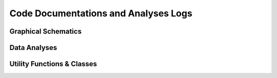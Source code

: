 Code Documentations and Analyses Logs
=====================================

Graphical Schematics
--------------------

.. nbgallery:: jupyternb/artist


Data Analyses
-------------

.. nbgallery::

    jupyternb/eda


Utility Functions & Classes
---------------------------

.. nbgallery::

    jupyternb/suematsudata
    jupyternb/cohens_d
    jupyternb/preference
    jupyternb/version_config
